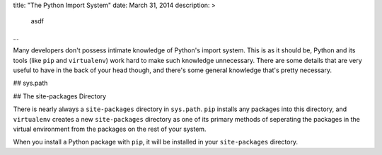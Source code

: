 title: "The Python Import System"
date: March 31, 2014
description: >
    asdf
...

Many developers don't possess intimate knowledge of Python's import system. This is as it should be, Python and its tools (like ``pip`` and ``virtualenv``) work hard to make such knowledge unnecessary. There are some details that are very useful to have in the back of your head though, and there's some general knowledge that's pretty necessary.

## sys.path



## The site-packages Directory

There is nearly always a ``site-packages`` directory in ``sys.path``. ``pip`` installs any packages into this directory, and ``virtualenv`` creates a new ``site-packages`` directory as one of its primary methods of seperating the packages in the virtual environment from the packages on the rest of your system.


When you install a Python package with ``pip``, it will be installed in your ``site-packages`` directory.
